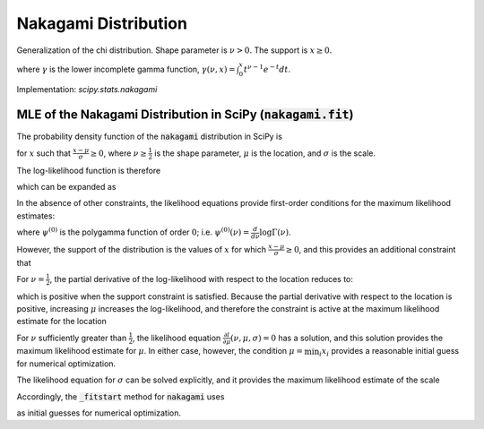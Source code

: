 
.. _continuous-nakagami:

Nakagami Distribution
=====================

Generalization of the chi distribution. Shape parameter is :math:`\nu>0.` The support is :math:`x\geq0.`

.. math::
   :nowrap:

    \begin{eqnarray*}
    f\left(x;\nu\right) & = & \frac{2\nu^{\nu}}{\Gamma\left(\nu\right)}x^{2\nu-1}\exp\left(-\nu x^{2}\right)\\
    F\left(x;\nu\right) & = & \frac{\gamma\left(\nu,\nu x^{2}\right)}{\Gamma\left(\nu\right)}\\
    G\left(q;\nu\right) & = & \sqrt{\frac{1}{\nu}\gamma^{-1}\left(\nu,q{\Gamma\left(\nu\right)}\right)}
    \end{eqnarray*}

where :math:`\gamma` is the lower incomplete gamma function, :math:`\gamma\left(\nu, x\right) = \int_0^x t^{\nu-1} e^{-t} dt`.

.. math::
   :nowrap:

    \begin{eqnarray*}
    \mu & = & \frac{\Gamma\left(\nu+\frac{1}{2}\right)}{\sqrt{\nu}\Gamma\left(\nu\right)}\\
    \mu_{2} & = & \left[1-\mu^{2}\right]\\
    \gamma_{1} & = & \frac{\mu\left(1-4v\mu_{2}\right)}{2\nu\mu_{2}^{3/2}}\\
    \gamma_{2} & = & \frac{-6\mu^{4}\nu+\left(8\nu-2\right)\mu^{2}-2\nu+1}{\nu\mu_{2}^{2}}
    \end{eqnarray*}

Implementation: `scipy.stats.nakagami`


MLE of the Nakagami Distribution in SciPy (:code:`nakagami.fit`)
----------------------------------------------------------------

The probability density function of the :code:`nakagami` distribution in SciPy is

.. math::
   :nowrap:

    \begin{equation}
    f(x; \nu, \mu, \sigma) = 2 \frac{\nu^\nu}{ \sigma \Gamma(\nu)}\left(\frac{x-\mu}{\sigma}\right)^{2\nu - 1} \exp\left(-\nu \left(\frac{x-\mu}{\sigma}\right)^2 \right),\tag{1}
    \end{equation}

for :math:`x` such that :math:`\frac{x-\mu}{\sigma} \geq 0`, where :math:`\nu \geq \frac{1}{2}` is the shape parameter,
:math:`\mu` is the location, and :math:`\sigma` is the scale.

The log-likelihood function is therefore

.. math::
   :nowrap:

    \begin{equation}
    l(\nu, \mu, \sigma) = \sum_{i = 1}^{N} \log \left( 2 \frac{\nu^\nu}{ \sigma\Gamma(\nu)}\left(\frac{x_i-\mu}{\sigma}\right)^{2\nu - 1} \exp\left(-\nu \left(\frac{x_i-\mu}{\sigma}\right)^2 \right) \right),\tag{2}
    \end{equation}

which can be expanded as

.. math::
   :nowrap:

    \begin{equation}
    l(\nu, \mu, \sigma) = N \log(2) + N\nu \log(\nu) - N\log\left(\Gamma(\nu)\right) - 2N \nu \log(\sigma) + \left(2 \nu - 1 \right) \sum_{i=1}^N  \log(x_i - \mu) - \nu \sigma^{-2} \sum_{i=1}^N \left(x_i-\mu\right)^2, \tag{3}
    \end{equation}

In the absence of other constraints, the likelihood equations provide first-order conditions for the maximum likelihood estimates:

.. math::
   :nowrap:

    \begin{align}
    \frac{\partial l}{\partial \nu}(\nu, \mu, \sigma) &= N\left(1 + \log(\nu) - \psi^{(0)}(\nu)\right) + 2 \sum_{i=1}^N \log \left( \frac{x_i - \mu}{\sigma} \right) - \sum_{i=1}^N \left( \frac{x_i - \mu}{\sigma} \right)^2  = 0
    \text{,} \tag{4}\\
    \frac{\partial l}{\partial \mu}(\nu, \mu, \sigma) &= (1 - 2 \nu) \sum_{i=1}^N \frac{1}{x_i-\mu} + \frac{2\nu}{\sigma^2} \sum_{i=1}^N x_i-\mu = 0
    \text{, and} \tag{5}\\
    \frac{\partial l}{\partial \sigma}(\nu, \mu, \sigma) &= -2 N \nu \frac{1}{\sigma} + 2 \nu \sigma^{-3} \sum_{i=1}^N \left(x_i-\mu\right)^2 = 0
    \text{,}\tag{6}
    \end{align}

where :math:`\psi^{(0)}` is the polygamma function of order :math:`0`; i.e. :math:`\psi^{(0)}(\nu) = \frac{d}{d\nu} \log \Gamma(\nu)`.

However, the support of the distribution is the values of :math:`x` for which :math:`\frac{x-\mu}{\sigma} \geq 0`, and this provides an additional constraint that

.. math::
   :nowrap:

    \begin{equation}
    \mu \leq \min_i{x_i}.\tag{7}
    \end{equation}

For :math:`\nu = \frac{1}{2}`, the partial derivative of the log-likelihood with respect to the location reduces to:

.. math::
   :nowrap:

    \begin{equation}
    \frac{\partial l}{\partial \mu}(\nu, \mu, \sigma) = {\sigma^2} \sum_{i=1}^N x_i-\mu,
    \end{equation}

which is positive when the support constraint is satisfied. Because the partial derivative with respect to the location
is positive, increasing :math:`\mu` increases the log-likelihood, and therefore the constraint is active at the maximum likelihood estimate for the location

.. math::
   :nowrap:

    \begin{equation}
    \mu = \min_i{x_i}, \quad \nu = \frac{1}{2}. \tag{8}
    \end{equation}

For :math:`\nu` sufficiently greater than :math:`\frac{1}{2}`, the likelihood equation :math:`\frac{\partial l}{\partial \mu}(\nu, \mu, \sigma)=0` has a solution, and this solution provides the maximum likelihood estimate for :math:`\mu`. In either case, however, the condition :math:`\mu = \min_i{x_i}` provides a reasonable initial guess for numerical optimization.

The likelihood equation for :math:`\sigma` can be solved explicitly, and it provides the maximum likelihood estimate of the scale

.. math::
   :nowrap:

    \begin{equation}
    \sigma = \sqrt{ \frac{\sum_{i=1}^N \left(x_i-\mu\right)^2}{N}}. \tag{9}
    \end{equation}

Accordingly, the :code:`_fitstart` method for :code:`nakagami` uses

.. math::
   :nowrap:

    \begin{align}
    \mu_0 &= \min_i{x_i} \,
    \text{and} \\
    \sigma_0 &= \sqrt{ \frac{\sum_{i=1}^N \left(x_i-\mu_0\right)^2}{N}}
    \end{align}

as initial guesses for numerical optimization.